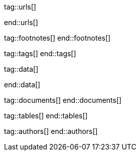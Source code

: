 // ~/document_base_folder/000_includes
//  Asciidoc attribute includes:                 attributes.asciidoc
// -----------------------------------------------------------------------------

// URLS, local references to internal|external web links (macro link:)
// -----------------------------------------------------------------------------
tag::urls[]

:url-jekyll--philosophy:                          https://jekyllrb.com/philosophy

end::urls[]


// FOOTNOTES, global asciidoc attributes (variables)
// -----------------------------------------------------------------------------
tag::footnotes[]
end::footnotes[]


// TAGS, local asciidoc attributes (general variables)
// -----------------------------------------------------------------------------
tag::tags[]
end::tags[]


// DATA, local references to data elements (asciidoc extensions)
// -----------------------------------------------------------------------------
tag::data[]

:data-kickstart-wiad--static-web-access:          "assets/images/collections/blog/featured/static-web-access.png, Accessing scheme for a static web"

end::data[]


// DOCUMENTS, local document resources (macro include::)
// -----------------------------------------------------------------------------
tag::documents[]
end::documents[]


// TABLES, local table resources (macro include::)
// -----------------------------------------------------------------------------
tag::tables[]
end::tables[]


// AUTHORS, local author information (special variables)
// -----------------------------------------------------------------------------
tag::authors[]
end::authors[]
